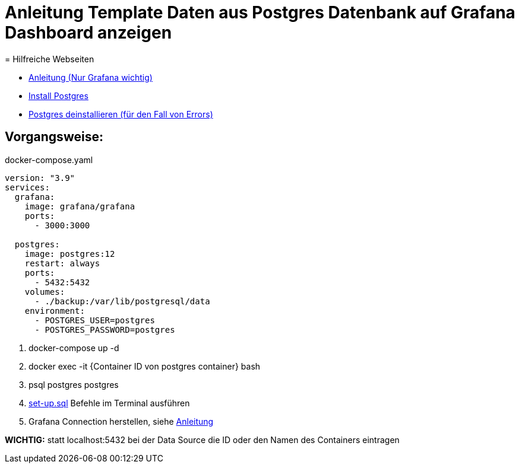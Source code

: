 = Anleitung Template Daten aus Postgres Datenbank auf Grafana Dashboard anzeigen
= Hilfreiche Webseiten

* https://medium.com/analytics-vidhya/grafana-with-postgresql-data-visualization-with-open-source-tool-36f5150fa290[Anleitung (Nur Grafana wichtig)]
* https://www.postgresqltutorial.com/postgresql-getting-started/install-postgresql-linux/[Install Postgres]
* https://kb.objectrocket.com/postgresql/how-to-completely-uninstall-postgresql-757[Postgres deinstallieren (für den Fall von Errors)]



== Vorgangsweise:

.docker-compose.yaml
[source,yaml]
----
version: "3.9"
services:
  grafana:
    image: grafana/grafana
    ports:
      - 3000:3000

  postgres:
    image: postgres:12
    restart: always
    ports:
      - 5432:5432
    volumes:
      - ./backup:/var/lib/postgresql/data
    environment:
      - POSTGRES_USER=postgres
      - POSTGRES_PASSWORD=postgres
----

<.> docker-compose up -d
<.> docker exec -it {Container ID von postgres container} bash
<.> psql postgres postgres
<.> link:files/set-up.sql[set-up.sql] Befehle im Terminal ausführen
<.> Grafana Connection herstellen, siehe
https://medium.com/analytics-vidhya/grafana-with-postgresql-data-visualization-with-open-source-tool-36f5150fa290[Anleitung^]

**WICHTIG:** statt localhost:5432 bei der Data Source die ID oder den Namen des Containers eintragen
